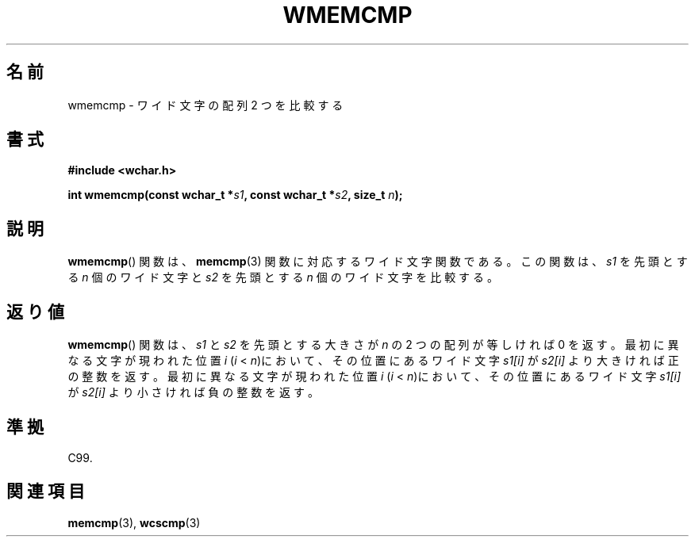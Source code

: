 .\" Copyright (c) Bruno Haible <haible@clisp.cons.org>
.\"
.\" This is free documentation; you can redistribute it and/or
.\" modify it under the terms of the GNU General Public License as
.\" published by the Free Software Foundation; either version 2 of
.\" the License, or (at your option) any later version.
.\"
.\" References consulted:
.\"   GNU glibc-2 source code and manual
.\"   Dinkumware C library reference http://www.dinkumware.com/
.\"   OpenGroup's Single UNIX specification http://www.UNIX-systems.org/online.html
.\"
.\" About this Japanese page, please contact to JM Project <JM@linux.or.jp>
.\" Translated Tue Oct 26 00:39:25 JST 1999
.\"           by FUJIWARA Teruyoshi <fujiwara@linux.or.jp>
.\"
.TH WMEMCMP 3 1999-07-25 "GNU" "Linux Programmer's Manual"
.SH 名前
wmemcmp \- ワイド文字の配列 2 つを比較する
.SH 書式
.nf
.B #include <wchar.h>
.sp
.BI "int wmemcmp(const wchar_t *" s1 ", const wchar_t *" s2 ", size_t " n );
.fi
.SH 説明
.BR wmemcmp ()
関数は、
.BR memcmp (3)
関数に対応するワイド文字関数である。
この関数は、\fIs1\fP を先頭とする \fIn\fP 個のワイド文字と \fIs2\fP を
先頭とする \fIn\fP 個のワイド文字を比較する。
.SH 返り値
.BR wmemcmp ()
関数は、\fIs1\fP と \fIs2\fP を先頭とする大きさが
\fIn\fP の 2 つの配列が等しければ 0 を返す。
最初に異なる文字が現われた位置 \fIi\fP (\fIi\fP < \fIn\fP)において、そ
の位置にあるワイド文字 \fIs1[i]\fP が \fIs2[i]\fP より大きければ正の整
数を返す。
最初に異なる文字が現われた位置 \fIi\fP (\fIi\fP < \fIn\fP)において、そ
の位置にあるワイド文字 \fIs1[i]\fP が \fIs2[i]\fP より小さければ負の整
数を返す。
.SH 準拠
C99.
.SH 関連項目
.BR memcmp (3),
.BR wcscmp (3)
